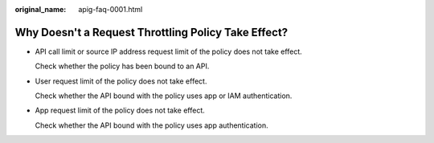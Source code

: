 :original_name: apig-faq-0001.html

.. _apig-faq-0001:

Why Doesn't a Request Throttling Policy Take Effect?
====================================================

-  API call limit or source IP address request limit of the policy does not take effect.

   Check whether the policy has been bound to an API.

-  User request limit of the policy does not take effect.

   Check whether the API bound with the policy uses app or IAM authentication.

-  App request limit of the policy does not take effect.

   Check whether the API bound with the policy uses app authentication.
